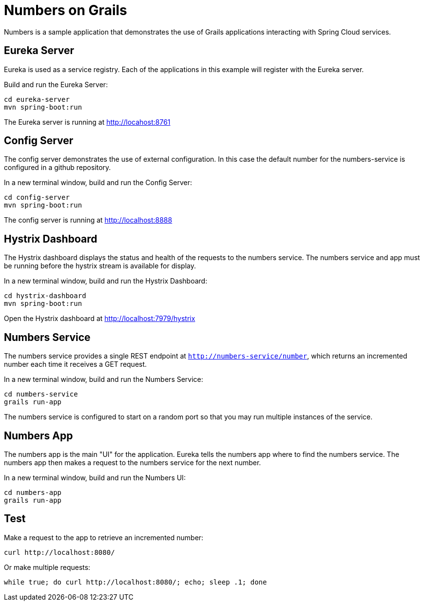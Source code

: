 = Numbers on Grails

Numbers is a sample application that demonstrates the use of Grails applications interacting with Spring Cloud services.

== Eureka Server

Eureka is used as a service registry. Each of the applications in this example will register with the Eureka server.

Build and run the Eureka Server:

----
cd eureka-server
mvn spring-boot:run
----

The Eureka server is running at http://locahost:8761

== Config Server

The config server demonstrates the use of external configuration. In this case the default number for the numbers-service is configured in a github repository.

In a new terminal window, build and run the Config Server:

----
cd config-server
mvn spring-boot:run
----

The config server is running at http://localhost:8888

== Hystrix Dashboard

The Hystrix dashboard displays the status and health of the requests to the numbers service. The numbers service and app must be running before the hystrix stream is available for display.

In a new terminal window, build and run the Hystrix Dashboard:

----
cd hystrix-dashboard
mvn spring-boot:run
----

Open the Hystrix dashboard at http://localhost:7979/hystrix

== Numbers Service

The numbers service provides a single REST endpoint at `http://numbers-service/number`, which returns an incremented number each time it receives a GET request.

In a new terminal window, build and run the Numbers Service:

----
cd numbers-service
grails run-app
----

The numbers service is configured to start on a random port so that you may run multiple instances of the service.

== Numbers App

The numbers app is the main "UI" for the application. Eureka tells the numbers app where to find the numbers service. The numbers app then makes a request to the numbers service for the next number.

In a new terminal window, build and run the Numbers UI:

----
cd numbers-app
grails run-app
----

== Test

Make a request to the app to retrieve an incremented number:

----
curl http://localhost:8080/
----

Or make multiple requests:

----
while true; do curl http://localhost:8080/; echo; sleep .1; done
----
